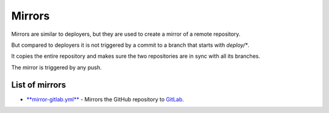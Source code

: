 Mirrors
=======

Mirrors are similar to deployers, but they are used to create a mirror of a remote repository.

But compared to deployers it is not triggered by a commit to a branch that starts with `deploy/*`.

It copies the entire repository and makes sure the two repositories are in sync with all its branches.

The mirror is triggered by any push.

List of mirrors
---------------

* `**mirror-gitlab.yml** <.github/workflows/mirror-gitlab.yml>`__ - Mirrors the GitHub repository to `GitLab <https://about.gitlab.com/>`__.